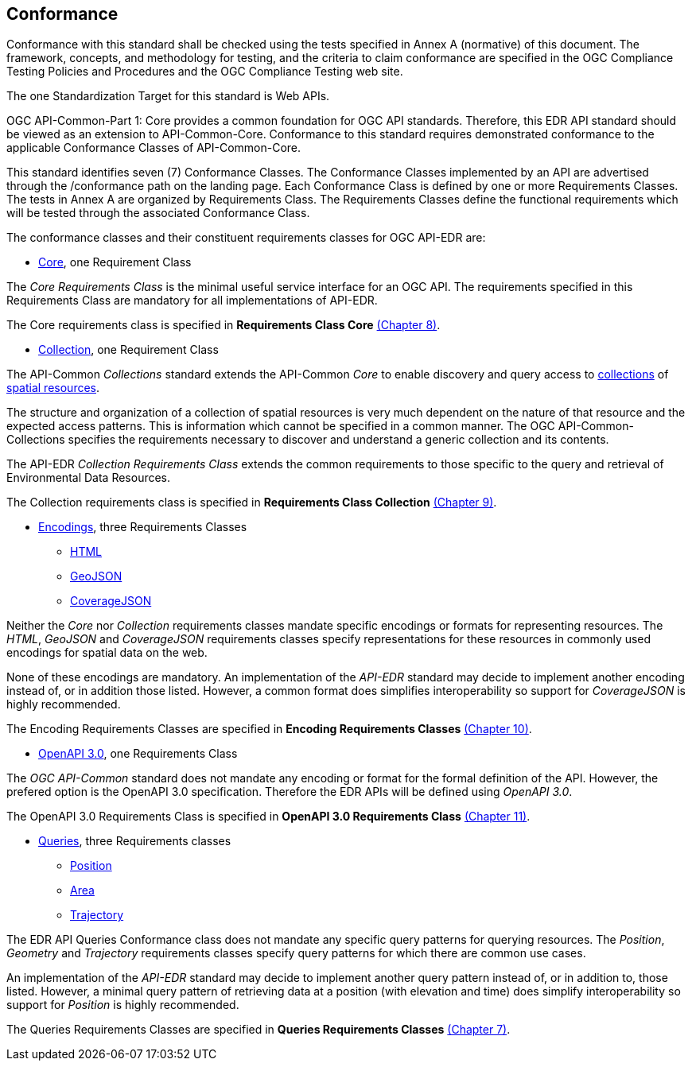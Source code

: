 == Conformance
Conformance with this standard shall be checked using the tests specified in Annex A (normative) of this document. The framework, concepts, and methodology for testing, and the criteria to claim conformance are specified in the OGC Compliance Testing Policies and Procedures and the OGC Compliance Testing web site.

The one Standardization Target for this standard is Web APIs.

OGC API-Common-Part 1: Core provides a common foundation for OGC API standards. Therefore, this EDR API standard should be viewed as an extension to API-Common-Core. Conformance to this standard requires demonstrated conformance to the applicable Conformance Classes of API-Common-Core.

This standard identifies seven (7) Conformance Classes. The Conformance Classes implemented by an API are advertised through the /conformance path on the landing page. Each Conformance Class is defined by one or more Requirements Classes. The tests in Annex A are organized by Requirements Class. The Requirements Classes define the functional requirements which will be tested through the associated Conformance Class.

The conformance classes and their constituent requirements classes for OGC API-EDR are:

* <<rc_core-section,Core>>, one Requirement Class

The _Core Requirements Class_ is the minimal useful service interface for an OGC API. The requirements specified in this Requirements Class are mandatory for all implementations of API-EDR.

The Core requirements class is specified in *Requirements Class Core* <<rc_core-section,(Chapter 8)>>.

* <<rc_collection-section,Collection>>, one Requirement Class

The API-Common _Collections_ standard extends the API-Common _Core_ to enable discovery and query access to <<collection-definition,collections>> of <<spatial-resource-definition,spatial resources>>.

The structure and organization of a collection of spatial resources is very much dependent on the nature of that resource and the expected access patterns. This is information which cannot be specified in a common manner. The OGC API-Common-Collections specifies the requirements necessary to discover and understand a generic collection and its contents. 

The API-EDR _Collection Requirements Class_ extends the common requirements to those specific to the query and retrieval of Environmental Data Resources.

The Collection requirements class is specified in *Requirements Class Collection* <<rc_collection-section,(Chapter 9)>>.

* <<rc_encodings-section,Encodings>>, three Requirements Classes
** <<rc_html-section,HTML>>
** <<rc_geojson-section,GeoJSON>>
** <<rc_covjson-section,CoverageJSON>>

Neither the _Core_ nor _Collection_ requirements classes mandate specific encodings or formats for representing resources. The _HTML_, _GeoJSON_ and _CoverageJSON_ requirements classes specify representations for these resources in commonly used encodings for spatial data on the web.

None of these encodings are mandatory. An implementation of the _API-EDR_ standard may decide to implement another encoding instead of, or in addition those listed. However, a common format does simplifies interoperability so support for _CoverageJSON_ is highly recommended.

The Encoding Requirements Classes are specified in *Encoding Requirements Classes* <<rc_encoding-section,(Chapter 10)>>.

* <<rc_oas30-section,OpenAPI 3.0>>, one Requirements Class

The _OGC API-Common_ standard does not mandate any encoding or format for the formal definition of the API. However, the prefered option is the OpenAPI 3.0 specification. Therefore the EDR APIs will be defined using _OpenAPI 3.0_.

The OpenAPI 3.0 Requirements Class is specified in *OpenAPI 3.0 Requirements Class* <<rc_oas30-section,(Chapter 11)>>.

* <<rc_queries-section,Queries>>, three Requirements classes
** <<rc_position-section,Position>>
** <<rc_area-section,Area>>
** <<rc_trajectory-section,Trajectory>>

The EDR API Queries Conformance class does not mandate any specific query patterns for querying resources. The _Position_, _Geometry_ and _Trajectory_ requirements classes specify query patterns for which there are common use cases.

An implementation of the _API-EDR_ standard may decide to implement another query pattern instead of, or in addition to, those listed. However, a minimal query pattern of retrieving data at a position (with elevation and time) does simplify interoperability so support for _Position_ is highly recommended.

The Queries Requirements Classes are specified in *Queries Requirements Classes* <<rc_queries-section,(Chapter 7)>>.
